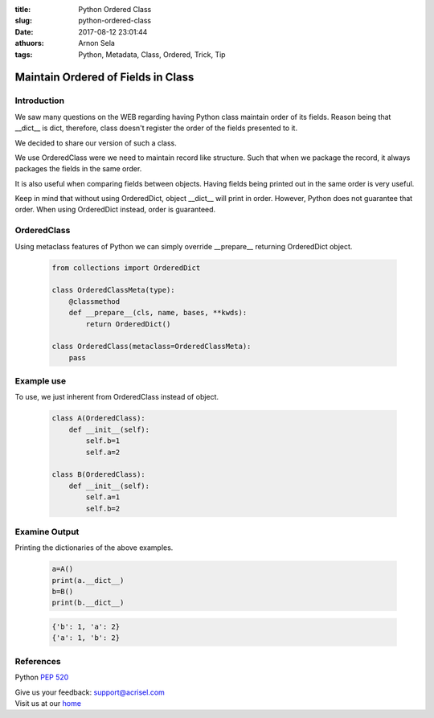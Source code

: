 :title: Python Ordered Class
:slug: python-ordered-class
:date: 2017-08-12 23:01:44
:athuors: Arnon Sela
:tags: Python, Metadata, Class, Ordered, Trick, Tip

-----------------------------------
Maintain Ordered of Fields in Class
-----------------------------------

Introduction
============

We saw many questions on the WEB regarding having Python class maintain order of its fields.  Reason being that __dict__ is dict, therefore, class doesn't register the order of the fields presented to it.

We decided to share our version of such a class.

We use OrderedClass were we need to maintain record like structure.  Such that when we package the record, it always packages the fields in the same order.

It is also useful when comparing fields between objects.  Having fields being printed out in the same order is very useful.

Keep in mind that without using OrderedDict, object __dict__ will print in order.  However, Python does not guarantee that order.  When using OrderedDict instead, order is guaranteed.

OrderedClass
============

Using metaclass features of Python we can simply override __prepare__ returning OrderedDict object.

    .. code-block:: python

        from collections import OrderedDict

        class OrderedClassMeta(type):
            @classmethod
            def __prepare__(cls, name, bases, **kwds):
                return OrderedDict()

        class OrderedClass(metaclass=OrderedClassMeta):
            pass

Example use
===========

To use, we just inherent from OrderedClass instead of object.

    .. code-block:: python

        class A(OrderedClass):
            def __init__(self):
                self.b=1
                self.a=2

        class B(OrderedClass):
            def __init__(self):
                self.a=1
                self.b=2

Examine Output
==============

Printing the dictionaries of the above examples.

    .. code-block:: python

        a=A()
        print(a.__dict__)
        b=B()
        print(b.__dict__)

    .. code-block:: python

        {'b': 1, 'a': 2}
        {'a': 1, 'b': 2}

References
==========

Python `PEP 520`__

.. _pep_520: http://legacy.python.org/dev/peps/pep-0520/
__ pep_520_

| Give us your feedback: support@acrisel.com
| Visit us at our home_

.. _home: http://www.acrisel.com
